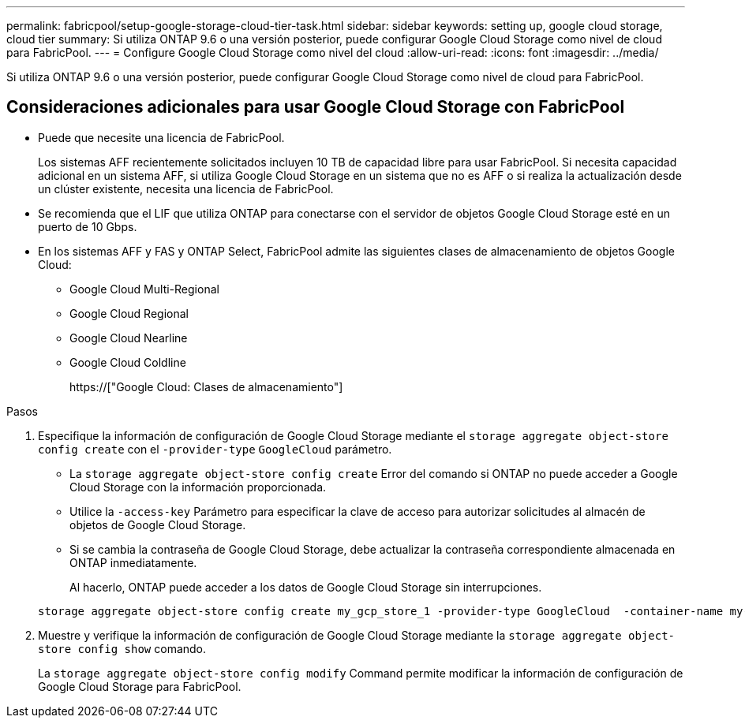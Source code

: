 ---
permalink: fabricpool/setup-google-storage-cloud-tier-task.html 
sidebar: sidebar 
keywords: setting up, google cloud storage, cloud tier 
summary: Si utiliza ONTAP 9.6 o una versión posterior, puede configurar Google Cloud Storage como nivel de cloud para FabricPool. 
---
= Configure Google Cloud Storage como nivel del cloud
:allow-uri-read: 
:icons: font
:imagesdir: ../media/


[role="lead"]
Si utiliza ONTAP 9.6 o una versión posterior, puede configurar Google Cloud Storage como nivel de cloud para FabricPool.



== Consideraciones adicionales para usar Google Cloud Storage con FabricPool

* Puede que necesite una licencia de FabricPool.
+
Los sistemas AFF recientemente solicitados incluyen 10 TB de capacidad libre para usar FabricPool. Si necesita capacidad adicional en un sistema AFF, si utiliza Google Cloud Storage en un sistema que no es AFF o si realiza la actualización desde un clúster existente, necesita una licencia de FabricPool.

* Se recomienda que el LIF que utiliza ONTAP para conectarse con el servidor de objetos Google Cloud Storage esté en un puerto de 10 Gbps.
* En los sistemas AFF y FAS y ONTAP Select, FabricPool admite las siguientes clases de almacenamiento de objetos Google Cloud:
+
** Google Cloud Multi-Regional
** Google Cloud Regional
** Google Cloud Nearline
** Google Cloud Coldline
+
https://["Google Cloud: Clases de almacenamiento"]





.Pasos
. Especifique la información de configuración de Google Cloud Storage mediante el `storage aggregate object-store config create` con el `-provider-type` `GoogleCloud` parámetro.
+
** La `storage aggregate object-store config create` Error del comando si ONTAP no puede acceder a Google Cloud Storage con la información proporcionada.
** Utilice la `-access-key` Parámetro para especificar la clave de acceso para autorizar solicitudes al almacén de objetos de Google Cloud Storage.
** Si se cambia la contraseña de Google Cloud Storage, debe actualizar la contraseña correspondiente almacenada en ONTAP inmediatamente.
+
Al hacerlo, ONTAP puede acceder a los datos de Google Cloud Storage sin interrupciones.



+
[listing]
----
storage aggregate object-store config create my_gcp_store_1 -provider-type GoogleCloud  -container-name my-gcp-bucket1 -access-key GOOGAUZZUV2USCFGHGQ511I8
----
. Muestre y verifique la información de configuración de Google Cloud Storage mediante la `storage aggregate object-store config show` comando.
+
La `storage aggregate object-store config modify` Command permite modificar la información de configuración de Google Cloud Storage para FabricPool.


